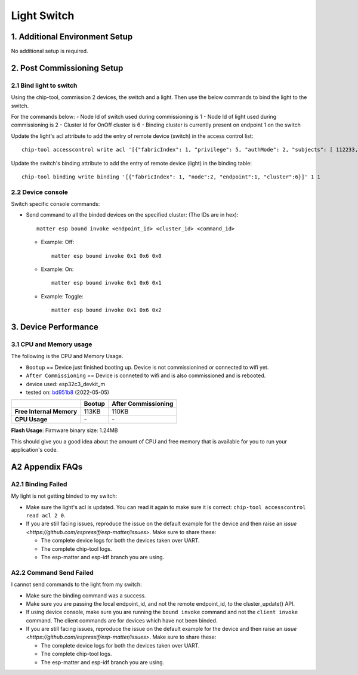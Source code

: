 Light Switch
============

1. Additional Environment Setup
-------------------------------

No additional setup is required.

2. Post Commissioning Setup
---------------------------

2.1 Bind light to switch
~~~~~~~~~~~~~~~~~~~~~~~~

Using the chip-tool, commission 2 devices, the switch and a light. Then
use the below commands to bind the light to the switch.

For the commands below:
-  Node Id of switch used during commissioning is 1
-  Node Id of light used during commissioning is 2
-  Cluster Id for OnOff cluster is 6
-  Binding cluster is currently present on endpoint 1 on the switch

Update the light's acl attribute to add the entry of remote device
(switch) in the access control list:

::

   chip-tool accesscontrol write acl '[{"fabricIndex": 1, "privilege": 5, "authMode": 2, "subjects": [ 112233, 1 ], "targets": null}]' 2 0

Update the switch's binding attribute to add the entry of remote device
(light) in the binding table:

::

   chip-tool binding write binding '[{"fabricIndex": 1, "node":2, "endpoint":1, "cluster":6}]' 1 1

2.2 Device console
~~~~~~~~~~~~~~~~~~

Switch specific console commands:

-  Send command to all the binded devices on the specified cluster: (The IDs are in hex):

   ::

      matter esp bound invoke <endpoint_id> <cluster_id> <command_id>

   -  Example: Off:

      ::

         matter esp bound invoke 0x1 0x6 0x0

   -  Example: On:

      ::

         matter esp bound invoke 0x1 0x6 0x1

   -  Example: Toggle:

      ::

         matter esp bound invoke 0x1 0x6 0x2

3. Device Performance
---------------------

3.1 CPU and Memory usage
~~~~~~~~~~~~~~~~~~~~~~~~

The following is the CPU and Memory Usage.

-  ``Bootup`` == Device just finished booting up. Device is not
   commissionined or connected to wifi yet.
-  ``After Commissioning`` == Device is conneted to wifi and is also
   commissioned and is rebooted.
-  device used: esp32c3_devkit_m
-  tested on: `bd951b8 <https://github.com/espressif/esp-matter/commit/bd951b84993d9d0b5742872be4f51bb6c9ccf15e>`__ (2022-05-05)

======================== =========== ===================
\                        Bootup      After Commissioning
======================== =========== ===================
**Free Internal Memory** 113KB       110KB
**CPU Usage**            \-          \-
======================== =========== ===================

**Flash Usage**: Firmware binary size: 1.24MB

This should give you a good idea about the amount of CPU and free memory
that is available for you to run your application's code.

A2 Appendix FAQs
----------------

A2.1 Binding Failed
~~~~~~~~~~~~~~~~~~~

My light is not getting binded to my switch:

-  Make sure the light's acl is updated. You can read it again to make
   sure it is correct:
   ``chip-tool accesscontrol read acl 2 0``.
-  If you are still facing issues, reproduce the issue on the default
   example for the device and then raise an `issue <https://github.com/espressif/esp-matter/issues>`. Make sure
   to share these:

   -  The complete device logs for both the devices taken over UART.
   -  The complete chip-tool logs.
   -  The esp-matter and esp-idf branch you are using.

A2.2 Command Send Failed
~~~~~~~~~~~~~~~~~~~~~~~~

I cannot send commands to the light from my switch:

-  Make sure the binding command was a success.
-  Make sure you are passing the local endpoint_id, and not the remote
   endpoint_id, to the cluster_update() API.
-  If using device console, make sure you are running the ``bound invoke``
   command and not the ``client invoke`` command. The client commands are for devices
   which have not been binded.
-  If you are still facing issues, reproduce the issue on the default
   example for the device and then raise an `issue <https://github.com/espressif/esp-matter/issues>`. Make sure
   to share these:

   -  The complete device logs for both the devices taken over UART.
   -  The complete chip-tool logs.
   -  The esp-matter and esp-idf branch you are using.
